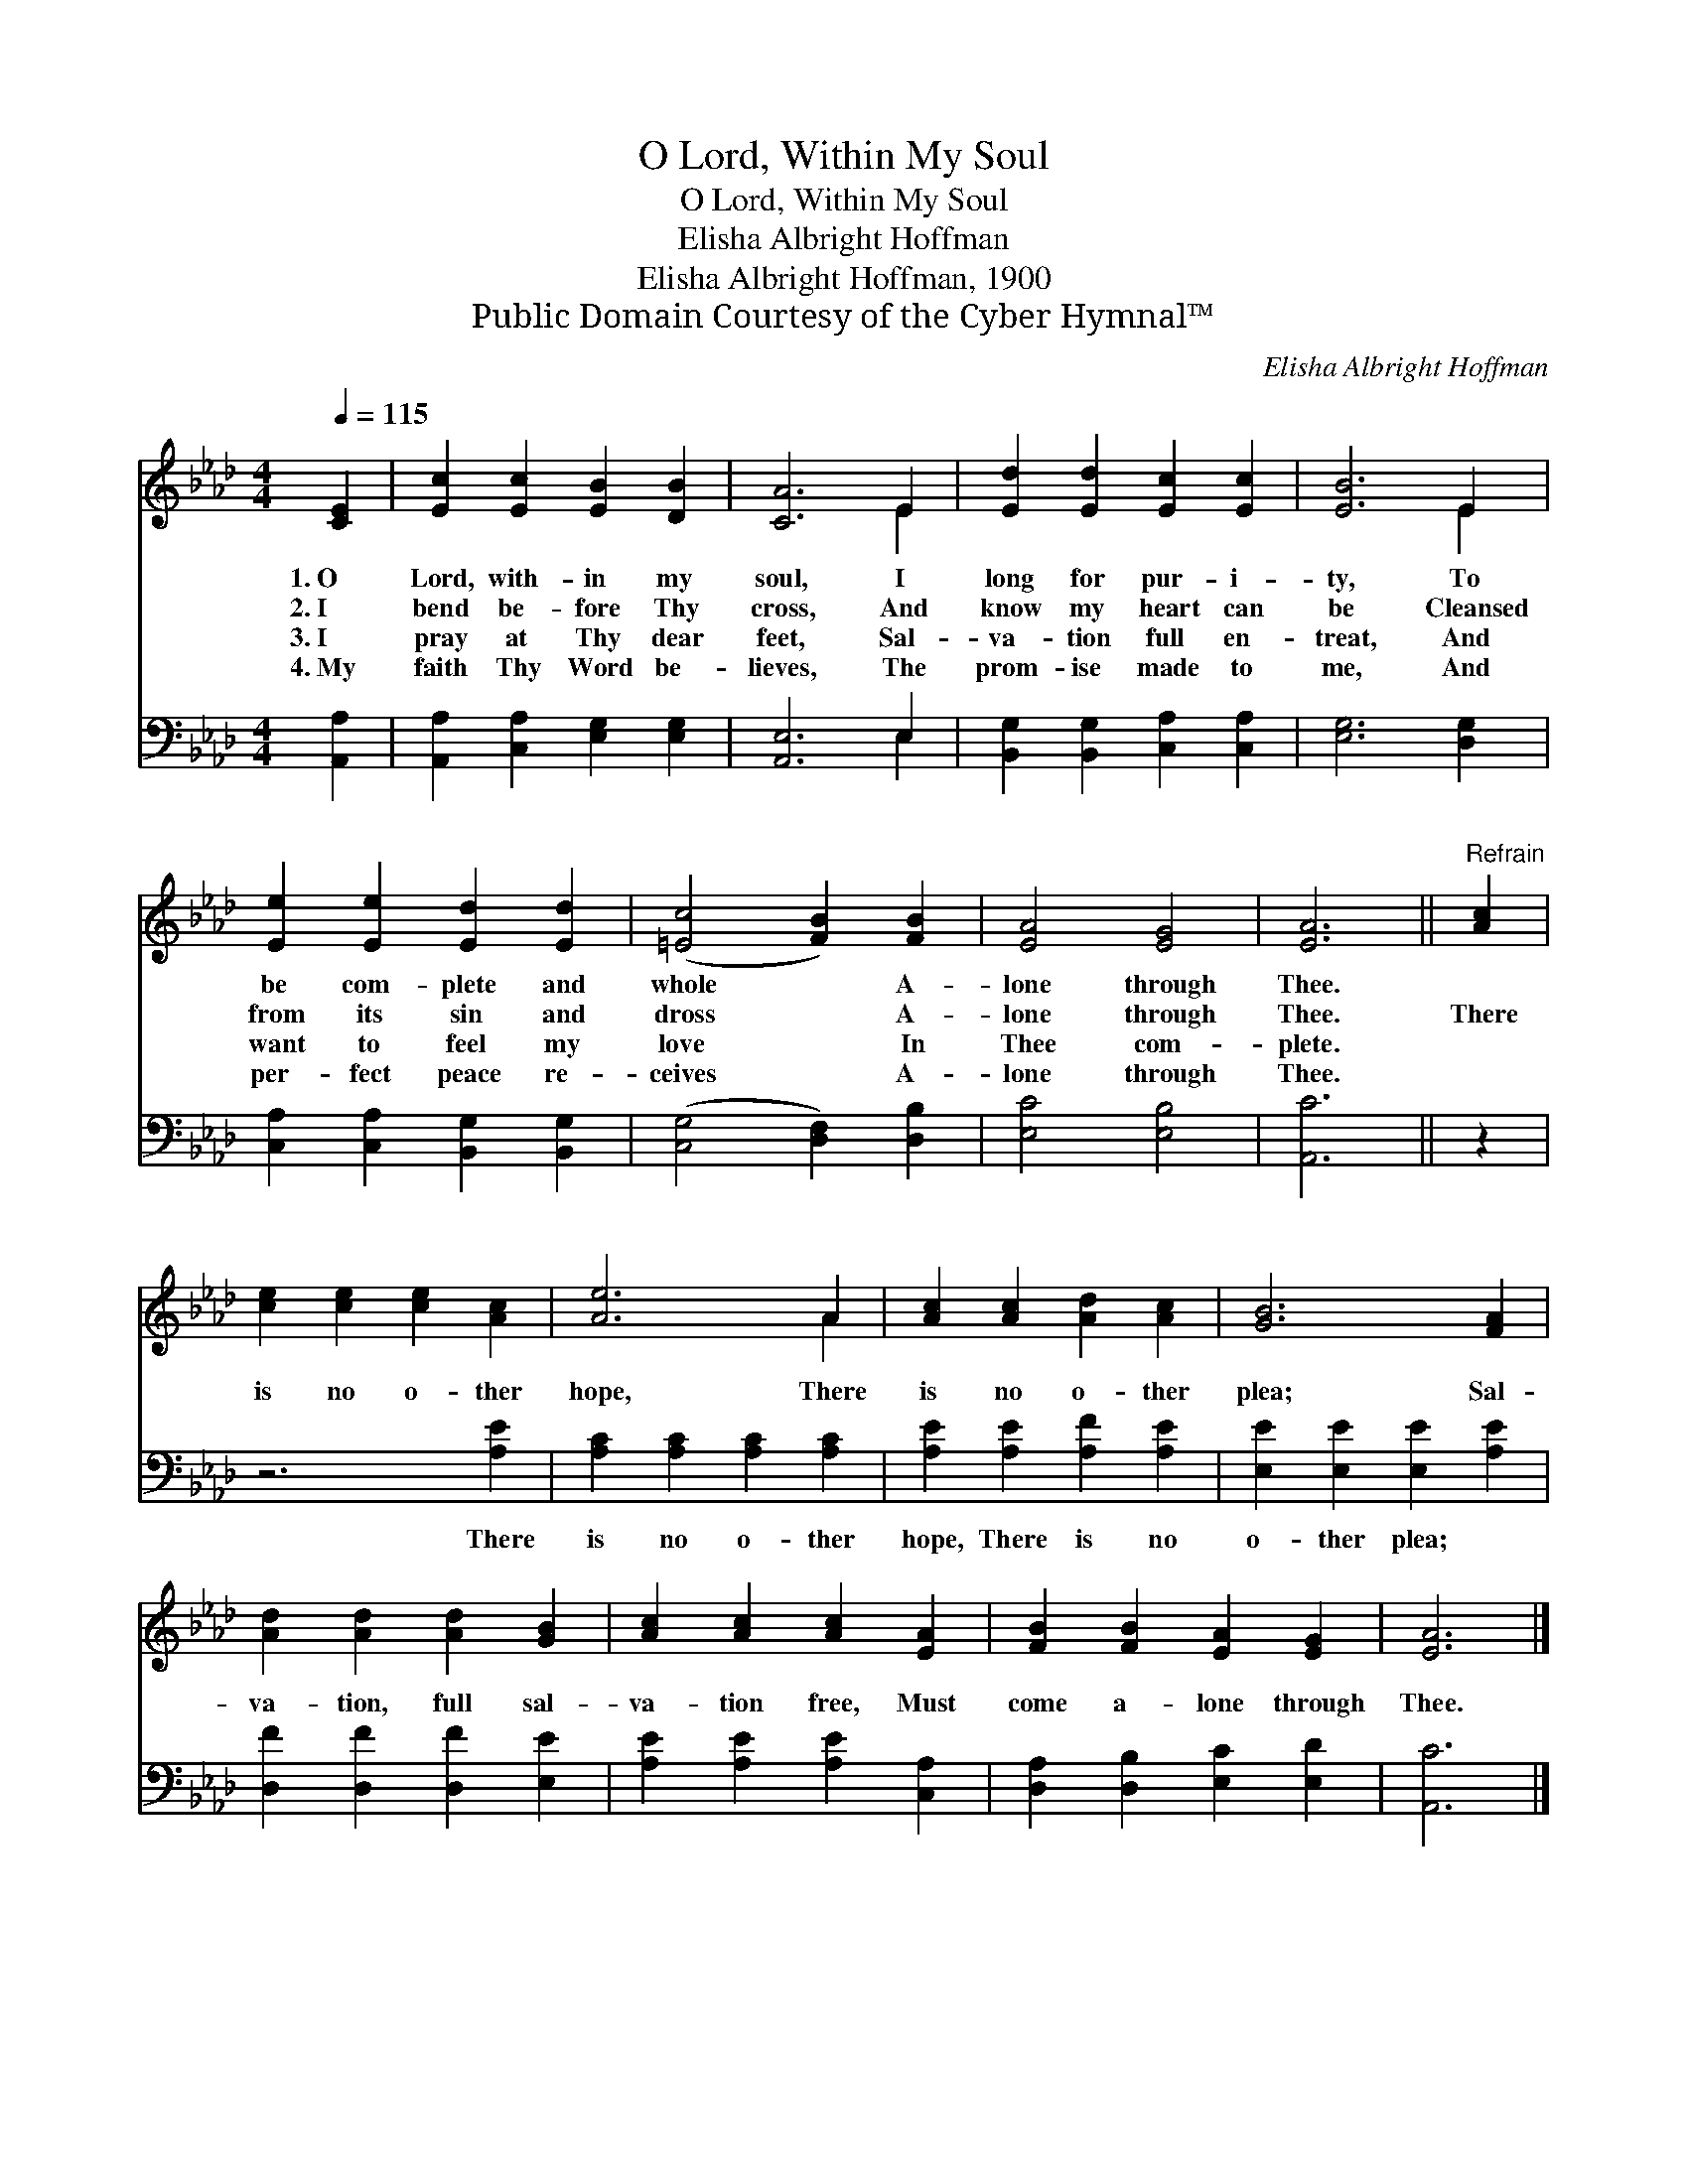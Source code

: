 X:1
T:O Lord, Within My Soul
T:O Lord, Within My Soul
T:Elisha Albright Hoffman
T:Elisha Albright Hoffman, 1900
T:Public Domain Courtesy of the Cyber Hymnal™
C:Elisha Albright Hoffman
Z:Public Domain
Z:Courtesy of the Cyber Hymnal™
%%score ( 1 2 ) ( 3 4 )
L:1/8
Q:1/4=115
M:4/4
K:Ab
V:1 treble 
V:2 treble 
V:3 bass 
V:4 bass 
V:1
 [CE]2 | [Ec]2 [Ec]2 [EB]2 [DB]2 | [CA]6 E2 | [Ed]2 [Ed]2 [Ec]2 [Ec]2 | [EB]6 E2 | %5
w: 1.~O|Lord, with- in my|soul, I|long for pur- i-|ty, To|
w: 2.~I|bend be- fore Thy|cross, And|know my heart can|be Cleansed|
w: 3.~I|pray at Thy dear|feet, Sal-|va- tion full en-|treat, And|
w: 4.~My|faith Thy Word be-|lieves, The|prom- ise made to|me, And|
 [Ee]2 [Ee]2 [Ed]2 [Ed]2 | ([=Ec]4 [FB]2) [FB]2 | [EA]4 [EG]4 | [EA]6 ||"^Refrain" [Ac]2 | %10
w: be com- plete and|whole * A-|lone through|Thee.||
w: from its sin and|dross * A-|lone through|Thee.|There|
w: want to feel my|love * In|Thee com-|plete.||
w: per- fect peace re-|ceives * A-|lone through|Thee.||
 [ce]2 [ce]2 [ce]2 [Ac]2 | [Ae]6 A2 | [Ac]2 [Ac]2 [Ad]2 [Ac]2 | [GB]6 [FA]2 | %14
w: ||||
w: is no o- ther|hope, There|is no o- ther|plea; Sal-|
w: ||||
w: ||||
 [Ad]2 [Ad]2 [Ad]2 [GB]2 | [Ac]2 [Ac]2 [Ac]2 [EA]2 | [FB]2 [FB]2 [EA]2 [EG]2 | [EA]6 |] %18
w: ||||
w: va- tion, full sal-|va- tion free, Must|come a- lone through|Thee.|
w: ||||
w: ||||
V:2
 x2 | x8 | x6 E2 | x8 | x6 E2 | x8 | x8 | x8 | x6 || x2 | x8 | x6 A2 | x8 | x8 | x8 | x8 | x8 | %17
 x6 |] %18
V:3
 [A,,A,]2 | [A,,A,]2 [C,A,]2 [E,G,]2 [E,G,]2 | [A,,E,]6 E,2 | [B,,G,]2 [B,,G,]2 [C,A,]2 [C,A,]2 | %4
w: ~|~ ~ ~ ~|~ ~|~ ~ ~ ~|
 [E,G,]6 [D,G,]2 | [C,A,]2 [C,A,]2 [B,,G,]2 [B,,G,]2 | ([C,G,]4 [D,F,]2) [D,B,]2 | [E,C]4 [E,B,]4 | %8
w: ~ ~|~ ~ ~ ~|~ * ~|~ ~|
 [A,,C]6 || z2 | z6 [A,E]2 | [A,C]2 [A,C]2 [A,C]2 [A,C]2 | [A,E]2 [A,E]2 [A,F]2 [A,E]2 | %13
w: ~||There|is no o- ther|hope, There is no|
 [E,E]2 [E,E]2 [E,E]2 [A,E]2 | [D,F]2 [D,F]2 [D,F]2 [E,E]2 | [A,E]2 [A,E]2 [A,E]2 [C,A,]2 | %16
w: o- ther plea; *|||
 [D,A,]2 [D,B,]2 [E,C]2 [E,D]2 | [A,,C]6 |] %18
w: ||
V:4
 x2 | x8 | x6 E,2 | x8 | x8 | x8 | x8 | x8 | x6 || x2 | x8 | x8 | x8 | x8 | x8 | x8 | x8 | x6 |] %18

